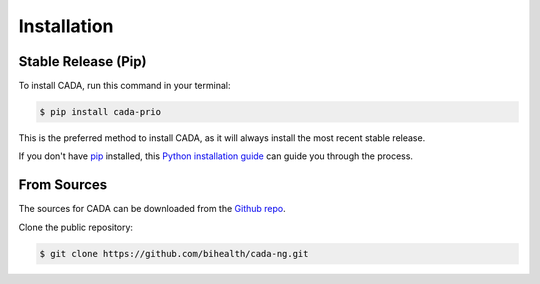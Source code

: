 .. highlight:: shell

============
Installation
============


--------------------
Stable Release (Pip)
--------------------

To install CADA, run this command in your terminal:

.. code-block:: console

    $ pip install cada-prio

This is the preferred method to install CADA, as it will always install the most recent stable release.

If you don't have `pip <https://pip.pypa.io>`__ installed, this `Python installation guide <http://docs.python-guide.org/en/latest/starting/installation/>`__ can guide you through the process.


------------
From Sources
------------

The sources for CADA can be downloaded from the `Github repo <https://github.com/bihealth/cada-ng>`__.

Clone the public repository:

.. code-block:: console

    $ git clone https://github.com/bihealth/cada-ng.git

